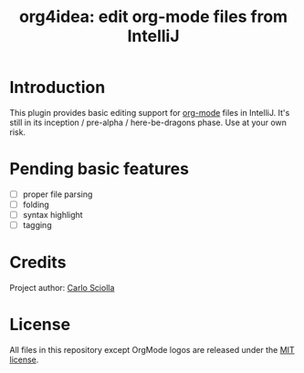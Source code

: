 #+TITLE: org4idea: edit org-mode files from IntelliJ

* Introduction

This plugin provides basic editing support for [[http://orgmode.org/][org-mode]] files in IntelliJ. It's still in its
inception / pre-alpha / here-be-dragons phase. Use at your own risk.

* Pending basic features

  - [ ] proper file parsing
  - [ ] folding
  - [ ] syntax highlight
  - [ ] tagging

* Credits

Project author: [[http://skuro.tk][Carlo Sciolla]]

* License

All files in this repository except OrgMode logos are released under the [[https://github.com/skuro/org4idea/blob/master/LICENSE.txt][MIT license]].